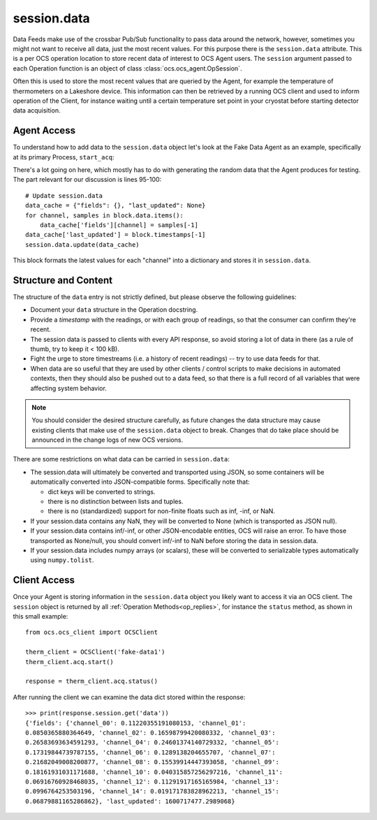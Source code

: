 .. _session_data:

session.data
============

Data Feeds make use of the crossbar Pub/Sub functionality to pass data around
the network, however, sometimes you might not want to receive all data, just
the most recent values. For this purpose there is the ``session.data`` attribute.
This is a per OCS operation location to store recent data of interest to OCS
Agent users.  The ``session`` argument passed to each Operation function is an
object of class :class:`ocs.ocs_agent.OpSession`.

Often this is used to store the most recent values that are queried by the
Agent, for example the temperature of thermometers on a Lakeshore device. This
information can then be retrieved by a running OCS client and used to inform
operation of the Client, for instance waiting until a certain temperature set
point in your cryostat before starting detector data acquisition.

Agent Access
------------

To understand how to add data to the ``session.data`` object let's look at the
Fake Data Agent as an example, specifically at its primary Process,
``start_acq``:

.. code-block:: python
   :linenos:

    def start_acq(self, session, params=None):
        """**Process:**  Acquire data and write to the feed.

        This Process has no useful parameters.

        The most recent fake values are stored in the session.data object in
        the format::

            {"fields":
                {"channel_00": 0.10250430068515494,
                 "channel_01": 0.08550903376216404,
                 "channel_02": 0.10481891991693446,
                 "channel_03": 0.1060597011760155,
                 "channel_04": 0.1019265554541543,
                 "channel_05": 0.09389479275963578,
                 "channel_06": 0.10071855402986646,
                 "channel_07": 0.09601271802732826,
                 "channel_08": 0.09760831143883832,
                 "channel_09": 0.11345360178932645,
                 "channel_10": 0.10047676575328081,
                 "channel_11": 0.09534462609141414,
                 "channel_12": 0.09654199950059912,
                 "channel_13": 0.11051763608358373,
                 "channel_14": 0.1062686192067794,
                 "channel_15": 0.10793263271024509},
             "last_updated":1600448753.9288929}

        """
        ok, msg = self.try_set_job('acq')
        if not ok: return ok, msg

        if params is None:
            params = {}

        T = [.100 for c in self.channel_names]
        block = ocs_feed.Block('temps', self.channel_names)

        next_timestamp = time.time()
        reporting_interval = 1.
        next_report = next_timestamp + reporting_interval

        self.log.info("Starting acquisition")

        while True:
            with self.lock:
                if self.job == '!acq':
                    break
                elif self.job == 'acq':
                    pass
                else:
                    return 10

            now = time.time()
            delay_time = next_report - now
            if delay_time > 0:
                time.sleep(min(delay_time, 1.))
                continue

            # Safety: if we ever get waaaay behind, reset.
            if delay_time / reporting_interval < -3:
                self.log.info('Got way behind in reporting: %.1s seconds. '
                              'Dropping fake data.' % delay_time)
                next_timestamp = now
                next_report = next_timestamp + reporting_interval
                continue

            # Pretend we got it exactly.
            n_data = int((next_report - next_timestamp) * self.sample_rate)

            # Set the next report time, before checking n_data.
            next_report += reporting_interval

            # This is to handle the (acceptable) case of sample_rate < 0.
            if (n_data <= 0):
                time.sleep(.1)
                continue

            # New data bundle.
            t = next_timestamp + np.arange(n_data) / self.sample_rate
            block.timestamps = list(t)

            # Unnecessary realism: 1/f.
            T = [_t + np.random.uniform(-1, 1) * .003 for _t in T]
            for _t, _c in zip(T, self.channel_names):
                block.data[_c] = list(_t + np.random.uniform(
                    -1, 1, size=len(t)) * .002)

            # This will keep good fractional time.
            next_timestamp += n_data / self.sample_rate

            # self.log.info('Sending %i data on %i channels.' % (len(t), len(T)))
            session.app.publish_to_feed('false_temperatures', block.encoded())

            # Update session.data
            data_cache = {"fields": {}, "last_updated": None}
            for channel, samples in block.data.items():
                data_cache['fields'][channel] = samples[-1]
            data_cache['last_updated'] = block.timestamps[-1]
            session.data.update(data_cache)

        self.agent.feeds['false_temperatures'].flush_buffer()
        self.set_job_done()
        return True, 'Acquisition exited cleanly.'

There's a lot going on here, which mostly has to do with generating the random
data that the Agent produces for testing. The part relevant for our discussion
is lines 95-100::

    # Update session.data
    data_cache = {"fields": {}, "last_updated": None}
    for channel, samples in block.data.items():
        data_cache['fields'][channel] = samples[-1]
    data_cache['last_updated'] = block.timestamps[-1]
    session.data.update(data_cache)


This block formats the latest values for each "channel" into a dictionary and
stores it in ``session.data``.


Structure and Content
---------------------

The structure of the ``data`` entry is not strictly defined, but
please observe the following guidelines:

- Document your ``data`` structure in the Operation docstring.
- Provide a `timestamp` with the readings, or with each group of
  readings, so that the consumer can confirm they're recent.
- The session data is passed to clients with every API response, so
  avoid storing a lot of data in there (as a rule of thumb, try to
  keep it < 100 kB).
- Fight the urge to store timestreams (i.e. a history of recent
  readings) -- try to use data feeds for that.
- When data are so useful that they are used by other clients /
  control scripts to make decisions in automated contexts, then they
  should also be pushed out to a data feed, so that there is a full
  record of all variables that were affecting system behavior.


.. note::
    You should consider the desired structure carefully, as future changes the
    data structure may cause existing clients that make use of the ``session.data``
    object to break. Changes that do take place should be announced in the
    change logs of new OCS versions.


There are some restrictions on what data can be carried in
``session.data``:

- The session.data will ultimately be converted and transported using
  JSON, so some containers will be automatically converted into
  JSON-compatible forms.  Specifically note that:

  - dict keys will be converted to strings.
  - there is no distinction between lists and tuples.
  - there is no (standardized) support for non-finite floats such as
    inf, -inf, or NaN.

- If your session.data contains any NaN, they will be converted to
  None (which is transported as JSON null).
- If your session.data contains inf/-inf, or other JSON-encodable
  entities, OCS will raise an error.  To have those transported as
  None/null, you should convert inf/-inf to NaN before storing the
  data in session.data.
- If your session.data includes numpy arrays (or scalars), these will
  be converted to serializable types automatically using
  ``numpy.tolist``.


Client Access
-------------
Once your Agent is storing information in the ``session.data`` object you
likely want to access it via an OCS client. The ``session`` object is returned
by all :ref:`Operation Methods<op_replies>`, for instance the ``status`` method, as shown in this small example::

    from ocs.ocs_client import OCSClient

    therm_client = OCSClient('fake-data1')
    therm_client.acq.start()

    response = therm_client.acq.status()

After running the client we can examine the data dict stored within the response::

    >>> print(response.session.get('data'))
    {'fields': {'channel_00': 0.11220355191080153, 'channel_01':
    0.0850365880364649, 'channel_02': 0.16598799420080332, 'channel_03':
    0.26583693634591293, 'channel_04': 0.24601374140729332, 'channel_05':
    0.17319844739787155, 'channel_06': 0.1289138204655707, 'channel_07':
    0.21682049008200877, 'channel_08': 0.15539914447393058, 'channel_09':
    0.18161931031171688, 'channel_10': 0.040315857256297216, 'channel_11':
    0.06916760928468035, 'channel_12': 0.11291917165165984, 'channel_13':
    0.0996764253503196, 'channel_14': 0.019171783828962213, 'channel_15':
    0.06879881165286862}, 'last_updated': 1600717477.2989068}
